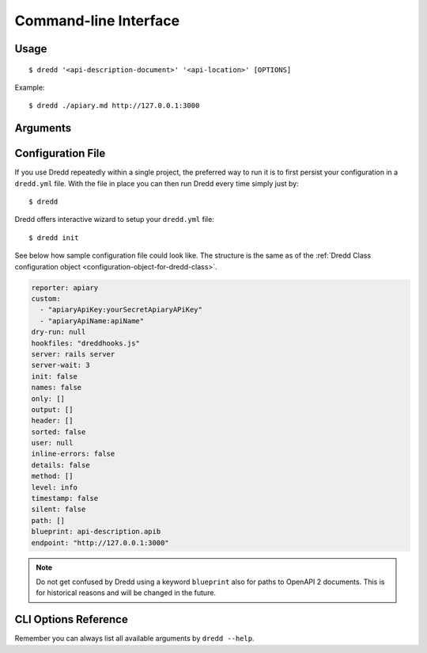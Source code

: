 .. _usage-cli:

Command-line Interface
======================

Usage
-----

::

   $ dredd '<api-description-document>' '<api-location>' [OPTIONS]

Example:

::

   $ dredd ./apiary.md http://127.0.0.1:3000

Arguments
---------

.. _api-description-document-string:

.. option:: api-description-document

   URL or path to the API description document (API Blueprint, OpenAPI 2).
   **Sample values:** ``./api-blueprint.apib``, ``./openapi2.yml``, ``./openapi2.json``, ``http://example.com/api-blueprint.apib``

.. _api-location-string:

.. option:: api-location

   URL, the root address of your API.
   **Sample values:** ``http://127.0.0.1:3000``, ``http://api.example.com``

Configuration File
------------------

If you use Dredd repeatedly within a single project, the preferred way to run it is to first persist your configuration in a ``dredd.yml`` file. With the file in place you can then run Dredd every time simply just by:

::

   $ dredd

Dredd offers interactive wizard to setup your ``dredd.yml`` file:

::

   $ dredd init

See below how sample configuration file could look like. The structure is the same as of the :ref:`Dredd Class configuration object <configuration-object-for-dredd-class>`.

.. code-block:: openapi2

   reporter: apiary
   custom:
     - "apiaryApiKey:yourSecretApiaryAPiKey"
     - "apiaryApiName:apiName"
   dry-run: null
   hookfiles: "dreddhooks.js"
   server: rails server
   server-wait: 3
   init: false
   names: false
   only: []
   output: []
   header: []
   sorted: false
   user: null
   inline-errors: false
   details: false
   method: []
   level: info
   timestamp: false
   silent: false
   path: []
   blueprint: api-description.apib
   endpoint: "http://127.0.0.1:3000"

.. note::
   Do not get confused by Dredd using a keyword ``blueprint`` also for paths to OpenAPI 2 documents. This is for historical reasons and will be changed in the future.

CLI Options Reference
---------------------

Remember you can always list all available arguments by ``dredd --help``.

.. cli-options:: ../lib/options.json
